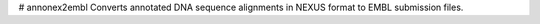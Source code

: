 # annonex2embl
Converts annotated DNA sequence alignments in NEXUS format to EMBL submission files.

